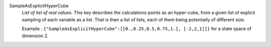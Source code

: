 .. index:: single: SampleAsExplicitHyperCube

SampleAsExplicitHyperCube
  *List of list of real values*. This key describes the calculations points as
  an hyper-cube, from a given list of explicit sampling of each variable as a
  list. That is then a list of lists, each of them being potentially of
  different size.

  Example : ``{"SampleAsExplicitHyperCube":[[0.,0.25,0.5,0.75,1.], [-2,2,1]]}`` for a state space of dimension 2.
